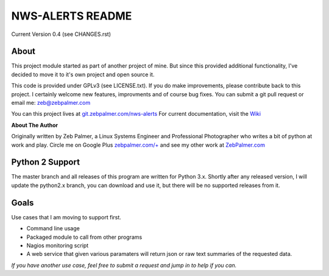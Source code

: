 *****************
NWS-ALERTS README
*****************

Current Version 0.4 (see CHANGES.rst)

About
"""""""""
This project module started as part of another project of mine. But since this provided additional functionality, I've decided to move it to it's own project and open source it. 

This code is provided under GPLv3 (see LICENSE.txt). If you do make improvements, please contribute back to this project. I certainly welcome new features, improvments and of course bug fixes. You can submit a git pull request or email me: zeb@zebpalmer.com

You can this project lives at `git.zebpalmer.com/nws-alerts <http://git.zebpalmer.com/nws-alerts>`_  For current documentation, visit the `Wiki <http://git.zebpalmer.com/nws-alerts/wiki/Home>`_

**About The Author**

Originally written by Zeb Palmer, a Linux Systems Engineer and Professional Photographer who writes a bit of python at work and play. 
Circle me on Google Plus `zebpalmer.com/+ <http://zebpalmer.com/+>`_ and see my other work at `ZebPalmer.com <http://www.zebpalmer.com>`_
 


Python 2 Support
""""""""""""""""
The master branch and all releases of this program are written for Python 3.x. Shortly after any released version, I will update the python2.x branch, you can download and use it, but there will be no supported releases from it. 



Goals
""""""
Use cases that I am moving to support first. 

- Command line usage 
- Packaged module to call from other programs 
- Nagios monitoring script 
- A web service that given various paramaters will return json or raw text summaries of the requested data.
 
*If you have another use case, feel free to submit a request and jump in to help if you can.*


